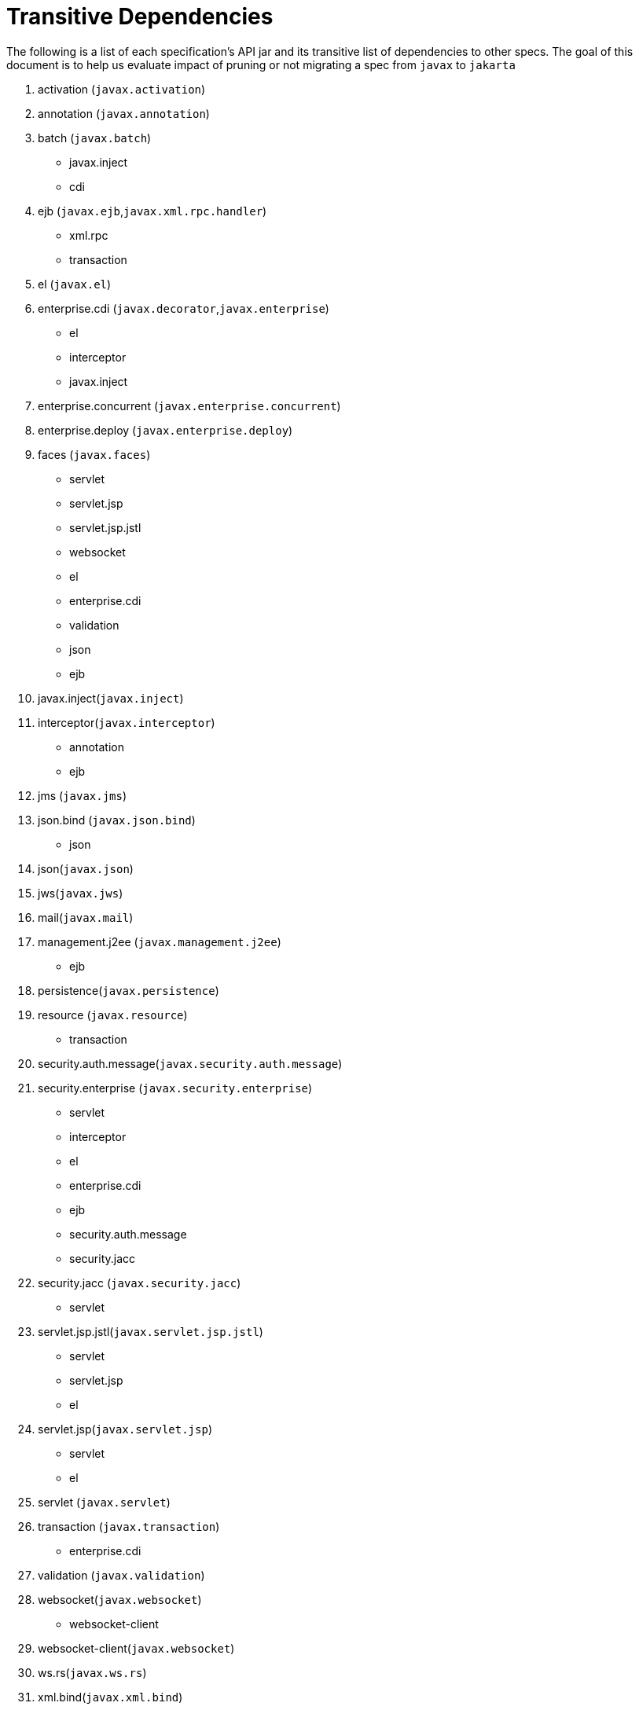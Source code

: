 # Transitive Dependencies

The following is a list of each specification's API jar and its transitive list of dependencies to other specs.  The goal of this document is to help us evaluate impact of pruning or not migrating a spec from `javax` to `jakarta`

1. activation (`javax.activation`)
2. annotation (`javax.annotation`)
3. batch (`javax.batch`)
    * javax.inject
    * cdi
4. ejb (`javax.ejb`,`javax.xml.rpc.handler`)
    * xml.rpc
    * transaction
5. el (`javax.el`)
6. enterprise.cdi (`javax.decorator`,`javax.enterprise`)
    * el
    * interceptor
    * javax.inject
7. enterprise.concurrent (`javax.enterprise.concurrent`)
8. enterprise.deploy (`javax.enterprise.deploy`)
9. faces (`javax.faces`)
    * servlet
    * servlet.jsp
    * servlet.jsp.jstl
    * websocket
    * el
    * enterprise.cdi
    * validation
    * json
    * ejb
10. javax.inject(`javax.inject`)
11. interceptor(`javax.interceptor`)
    * annotation
    * ejb
12. jms (`javax.jms`)
13. json.bind (`javax.json.bind`)
    * json
14. json(`javax.json`)
15. jws(`javax.jws`)
16. mail(`javax.mail`)
17. management.j2ee (`javax.management.j2ee`)
    * ejb
18. persistence(`javax.persistence`)
19. resource (`javax.resource`)
    * transaction
20. security.auth.message(`javax.security.auth.message`)
21. security.enterprise (`javax.security.enterprise`)
    * servlet
    * interceptor
    * el
    * enterprise.cdi
    * ejb
    * security.auth.message
    * security.jacc
22. security.jacc (`javax.security.jacc`)
    * servlet
23. servlet.jsp.jstl(`javax.servlet.jsp.jstl`)
    * servlet
    * servlet.jsp
    * el
24. servlet.jsp(`javax.servlet.jsp`)
    * servlet
    * el
25. servlet (`javax.servlet`)
26. transaction (`javax.transaction`)
    * enterprise.cdi
27. validation (`javax.validation`)
28. websocket(`javax.websocket`)
    * websocket-client
29. websocket-client(`javax.websocket`)
30. ws.rs(`javax.ws.rs`)
31. xml.bind(`javax.xml.bind`)
32. xml.registry(`javax.xml.registry`)
33. xml.rpc(`javax.xml.rpc`)
    * servlet
34. xml.soap(`javax.xml.soap`)
    * activation-api (jdk > 9)
35. xml.ws(`javax.xml.ws`)
    * xml.bind-api
    * xml.soap-api
    * annotation-api
    * jws-api

